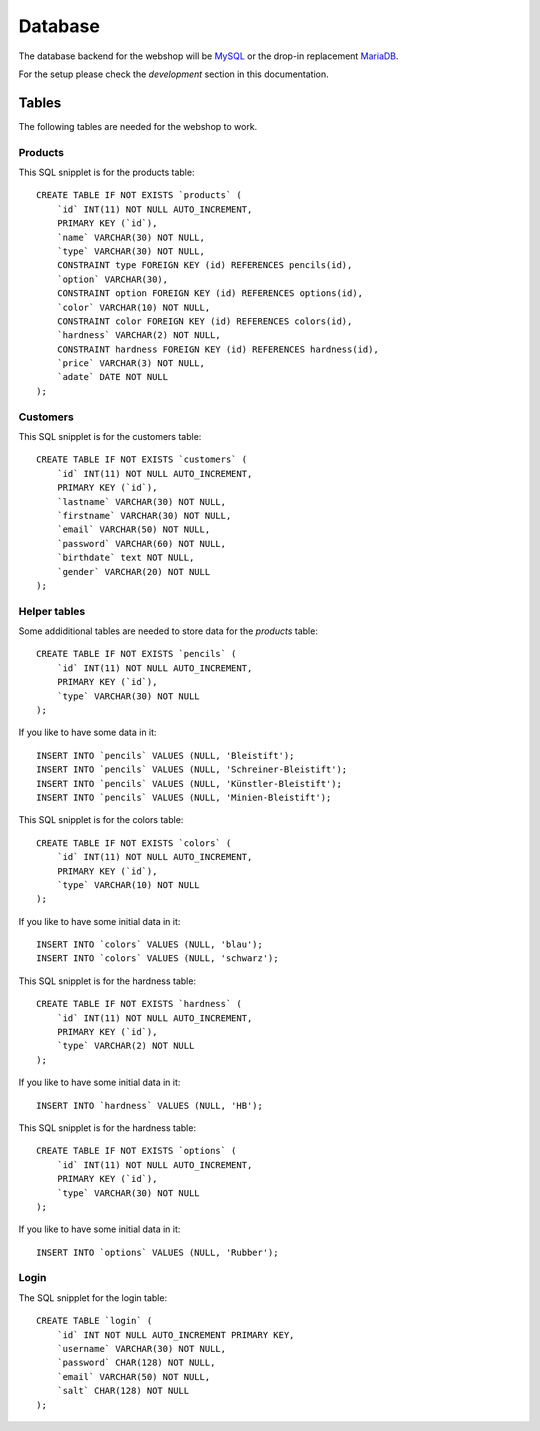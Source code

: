 .. 

Database
========

The database backend for the webshop will be `MySQL`_ or the drop-in replacement 
`MariaDB`_.

.. _MySQL: http://www.mysql.com/
.. _MariaDB: https://mariadb.org/

For the setup please check the `development` section in this documentation.

Tables
------
The following tables are needed for the webshop to work.

Products
''''''''
This SQL snipplet is for the products table::

    CREATE TABLE IF NOT EXISTS `products` (
        `id` INT(11) NOT NULL AUTO_INCREMENT,
        PRIMARY KEY (`id`),
        `name` VARCHAR(30) NOT NULL,
        `type` VARCHAR(30) NOT NULL,
        CONSTRAINT type FOREIGN KEY (id) REFERENCES pencils(id),
        `option` VARCHAR(30),
        CONSTRAINT option FOREIGN KEY (id) REFERENCES options(id),
        `color` VARCHAR(10) NOT NULL,
        CONSTRAINT color FOREIGN KEY (id) REFERENCES colors(id),
        `hardness` VARCHAR(2) NOT NULL,
        CONSTRAINT hardness FOREIGN KEY (id) REFERENCES hardness(id),
        `price` VARCHAR(3) NOT NULL,
        `adate` DATE NOT NULL
    );


Customers
'''''''''
This SQL snipplet is for the customers table::

    CREATE TABLE IF NOT EXISTS `customers` (
        `id` INT(11) NOT NULL AUTO_INCREMENT,
        PRIMARY KEY (`id`),
        `lastname` VARCHAR(30) NOT NULL,
        `firstname` VARCHAR(30) NOT NULL,
        `email` VARCHAR(50) NOT NULL,
        `password` VARCHAR(60) NOT NULL,
        `birthdate` text NOT NULL,
        `gender` VARCHAR(20) NOT NULL
    );

Helper tables
'''''''''''''
Some addiditional tables are needed to store data for the `products` table::

    CREATE TABLE IF NOT EXISTS `pencils` (
        `id` INT(11) NOT NULL AUTO_INCREMENT,
        PRIMARY KEY (`id`),
        `type` VARCHAR(30) NOT NULL
    );

If you like to have some data in it::

    INSERT INTO `pencils` VALUES (NULL, 'Bleistift');
    INSERT INTO `pencils` VALUES (NULL, 'Schreiner-Bleistift');
    INSERT INTO `pencils` VALUES (NULL, 'Künstler-Bleistift');
    INSERT INTO `pencils` VALUES (NULL, 'Minien-Bleistift');

This SQL snipplet is for the colors table::

    CREATE TABLE IF NOT EXISTS `colors` (
        `id` INT(11) NOT NULL AUTO_INCREMENT,
        PRIMARY KEY (`id`),
        `type` VARCHAR(10) NOT NULL
    );

If you like to have some initial data in it::

    INSERT INTO `colors` VALUES (NULL, 'blau');
    INSERT INTO `colors` VALUES (NULL, 'schwarz');

This SQL snipplet is for the hardness table::

    CREATE TABLE IF NOT EXISTS `hardness` (
        `id` INT(11) NOT NULL AUTO_INCREMENT,
        PRIMARY KEY (`id`),
        `type` VARCHAR(2) NOT NULL
    );

If you like to have some initial data in it::

    INSERT INTO `hardness` VALUES (NULL, 'HB');

This SQL snipplet is for the hardness table::

    CREATE TABLE IF NOT EXISTS `options` (
        `id` INT(11) NOT NULL AUTO_INCREMENT,
        PRIMARY KEY (`id`),
        `type` VARCHAR(30) NOT NULL
    );

If you like to have some initial data in it::

    INSERT INTO `options` VALUES (NULL, 'Rubber');

Login
'''''
The SQL snipplet for the login table::

    CREATE TABLE `login` (
        `id` INT NOT NULL AUTO_INCREMENT PRIMARY KEY,
        `username` VARCHAR(30) NOT NULL,
        `password` CHAR(128) NOT NULL,
        `email` VARCHAR(50) NOT NULL,
        `salt` CHAR(128) NOT NULL
    );
